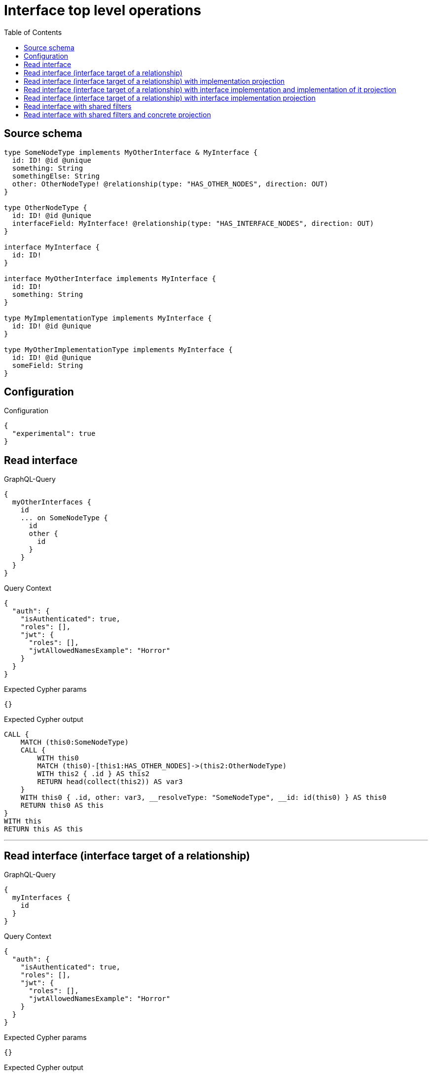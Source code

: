 :toc:

= Interface top level operations

== Source schema

[source,graphql,schema=true]
----
type SomeNodeType implements MyOtherInterface & MyInterface {
  id: ID! @id @unique
  something: String
  somethingElse: String
  other: OtherNodeType! @relationship(type: "HAS_OTHER_NODES", direction: OUT)
}

type OtherNodeType {
  id: ID! @id @unique
  interfaceField: MyInterface! @relationship(type: "HAS_INTERFACE_NODES", direction: OUT)
}

interface MyInterface {
  id: ID!
}

interface MyOtherInterface implements MyInterface {
  id: ID!
  something: String
}

type MyImplementationType implements MyInterface {
  id: ID! @id @unique
}

type MyOtherImplementationType implements MyInterface {
  id: ID! @id @unique
  someField: String
}
----

== Configuration

.Configuration
[source,json,schema-config=true]
----
{
  "experimental": true
}
----
== Read interface

.GraphQL-Query
[source,graphql]
----
{
  myOtherInterfaces {
    id
    ... on SomeNodeType {
      id
      other {
        id
      }
    }
  }
}
----

.Query Context
[source,json,query-config=true]
----
{
  "auth": {
    "isAuthenticated": true,
    "roles": [],
    "jwt": {
      "roles": [],
      "jwtAllowedNamesExample": "Horror"
    }
  }
}
----

.Expected Cypher params
[source,json]
----
{}
----

.Expected Cypher output
[source,cypher]
----
CALL {
    MATCH (this0:SomeNodeType)
    CALL {
        WITH this0
        MATCH (this0)-[this1:HAS_OTHER_NODES]->(this2:OtherNodeType)
        WITH this2 { .id } AS this2
        RETURN head(collect(this2)) AS var3
    }
    WITH this0 { .id, other: var3, __resolveType: "SomeNodeType", __id: id(this0) } AS this0
    RETURN this0 AS this
}
WITH this
RETURN this AS this
----

'''

== Read interface (interface target of a relationship)

.GraphQL-Query
[source,graphql]
----
{
  myInterfaces {
    id
  }
}
----

.Query Context
[source,json,query-config=true]
----
{
  "auth": {
    "isAuthenticated": true,
    "roles": [],
    "jwt": {
      "roles": [],
      "jwtAllowedNamesExample": "Horror"
    }
  }
}
----

.Expected Cypher params
[source,json]
----
{}
----

.Expected Cypher output
[source,cypher]
----
CALL {
    MATCH (this0:SomeNodeType)
    WITH this0 { .id, __resolveType: "SomeNodeType", __id: id(this0) } AS this0
    RETURN this0 AS this
    UNION
    MATCH (this1:MyImplementationType)
    WITH this1 { .id, __resolveType: "MyImplementationType", __id: id(this1) } AS this1
    RETURN this1 AS this
    UNION
    MATCH (this2:MyOtherImplementationType)
    WITH this2 { .id, __resolveType: "MyOtherImplementationType", __id: id(this2) } AS this2
    RETURN this2 AS this
}
WITH this
RETURN this AS this
----

'''

== Read interface (interface target of a relationship) with implementation projection

.GraphQL-Query
[source,graphql]
----
{
  myInterfaces {
    id
    ... on MyOtherImplementationType {
      someField
    }
  }
}
----

.Query Context
[source,json,query-config=true]
----
{
  "auth": {
    "isAuthenticated": true,
    "roles": [],
    "jwt": {
      "roles": [],
      "jwtAllowedNamesExample": "Horror"
    }
  }
}
----

.Expected Cypher params
[source,json]
----
{}
----

.Expected Cypher output
[source,cypher]
----
CALL {
    MATCH (this0:SomeNodeType)
    WITH this0 { .id, __resolveType: "SomeNodeType", __id: id(this0) } AS this0
    RETURN this0 AS this
    UNION
    MATCH (this1:MyImplementationType)
    WITH this1 { .id, __resolveType: "MyImplementationType", __id: id(this1) } AS this1
    RETURN this1 AS this
    UNION
    MATCH (this2:MyOtherImplementationType)
    WITH this2 { .id, .someField, __resolveType: "MyOtherImplementationType", __id: id(this2) } AS this2
    RETURN this2 AS this
}
WITH this
RETURN this AS this
----

'''

== Read interface (interface target of a relationship) with interface implementation and implementation of it projection

.GraphQL-Query
[source,graphql]
----
{
  myInterfaces {
    id
    ... on MyOtherImplementationType {
      someField
    }
    ... on MyOtherInterface {
      something
      ... on SomeNodeType {
        somethingElse
      }
    }
  }
}
----

.Query Context
[source,json,query-config=true]
----
{
  "auth": {
    "isAuthenticated": true,
    "roles": [],
    "jwt": {
      "roles": [],
      "jwtAllowedNamesExample": "Horror"
    }
  }
}
----

.Expected Cypher params
[source,json]
----
{}
----

.Expected Cypher output
[source,cypher]
----
CALL {
    MATCH (this0:SomeNodeType)
    WITH this0 { .id, .something, .somethingElse, __resolveType: "SomeNodeType", __id: id(this0) } AS this0
    RETURN this0 AS this
    UNION
    MATCH (this1:MyImplementationType)
    WITH this1 { .id, __resolveType: "MyImplementationType", __id: id(this1) } AS this1
    RETURN this1 AS this
    UNION
    MATCH (this2:MyOtherImplementationType)
    WITH this2 { .id, .someField, __resolveType: "MyOtherImplementationType", __id: id(this2) } AS this2
    RETURN this2 AS this
}
WITH this
RETURN this AS this
----

'''

== Read interface (interface target of a relationship) with interface implementation projection

.GraphQL-Query
[source,graphql]
----
{
  myInterfaces {
    id
    ... on MyOtherImplementationType {
      someField
    }
    ... on MyOtherInterface {
      something
    }
  }
}
----

.Query Context
[source,json,query-config=true]
----
{
  "auth": {
    "isAuthenticated": true,
    "roles": [],
    "jwt": {
      "roles": [],
      "jwtAllowedNamesExample": "Horror"
    }
  }
}
----

.Expected Cypher params
[source,json]
----
{}
----

.Expected Cypher output
[source,cypher]
----
CALL {
    MATCH (this0:SomeNodeType)
    WITH this0 { .id, .something, __resolveType: "SomeNodeType", __id: id(this0) } AS this0
    RETURN this0 AS this
    UNION
    MATCH (this1:MyImplementationType)
    WITH this1 { .id, __resolveType: "MyImplementationType", __id: id(this1) } AS this1
    RETURN this1 AS this
    UNION
    MATCH (this2:MyOtherImplementationType)
    WITH this2 { .id, .someField, __resolveType: "MyOtherImplementationType", __id: id(this2) } AS this2
    RETURN this2 AS this
}
WITH this
RETURN this AS this
----

'''

== Read interface with shared filters

.GraphQL-Query
[source,graphql]
----
{
  myOtherInterfaces(where: {id_STARTS_WITH: "1"}) {
    id
  }
}
----

.Query Context
[source,json,query-config=true]
----
{
  "auth": {
    "isAuthenticated": true,
    "roles": [],
    "jwt": {
      "roles": [],
      "jwtAllowedNamesExample": "Horror"
    }
  }
}
----

.Expected Cypher params
[source,json]
----
{
  "param0": "1"
}
----

.Expected Cypher output
[source,cypher]
----
CALL {
    MATCH (this0:SomeNodeType)
    WHERE this0.id STARTS WITH $param0
    WITH this0 { .id, __resolveType: "SomeNodeType", __id: id(this0) } AS this0
    RETURN this0 AS this
}
WITH this
RETURN this AS this
----

'''

== Read interface with shared filters and concrete projection

.GraphQL-Query
[source,graphql]
----
{
  myOtherInterfaces(where: {id_STARTS_WITH: "4"}) {
    id
    ... on SomeNodeType {
      id
    }
  }
}
----

.Query Context
[source,json,query-config=true]
----
{
  "auth": {
    "isAuthenticated": true,
    "roles": [],
    "jwt": {
      "roles": [],
      "jwtAllowedNamesExample": "Horror"
    }
  }
}
----

.Expected Cypher params
[source,json]
----
{
  "param0": "4"
}
----

.Expected Cypher output
[source,cypher]
----
CALL {
    MATCH (this0:SomeNodeType)
    WHERE this0.id STARTS WITH $param0
    WITH this0 { .id, __resolveType: "SomeNodeType", __id: id(this0) } AS this0
    RETURN this0 AS this
}
WITH this
RETURN this AS this
----

'''

